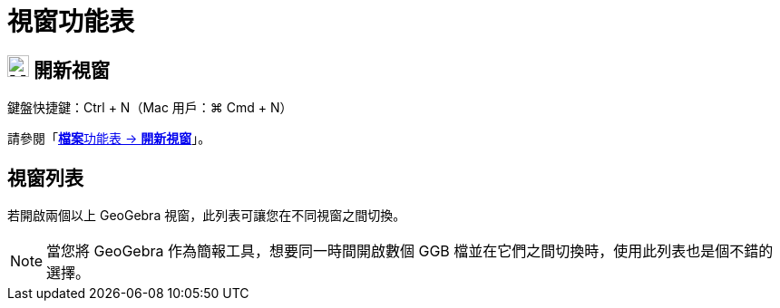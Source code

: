 = 視窗功能表
:page-en: Window_Menu
ifdef::env-github[:imagesdir: /zh/modules/ROOT/assets/images]

== image:Menu_New.png[Menu New.png,width=24,height=24] 開新視窗

鍵盤快捷鍵：[.kcode]#Ctrl# + [.kcode]#N#（Mac 用戶：[.kcode]#⌘ Cmd# + [.kcode]#N#）

請參閱「xref:/檔案功能表.adoc[**檔案**功能表 → *開新視窗*]」。

== 視窗列表

若開啟兩個以上 GeoGebra 視窗，此列表可讓您在不同視窗之間切換。

[NOTE]
====
當您將 GeoGebra 作為簡報工具，想要同一時間開啟數個 GGB 檔並在它們之間切換時，使用此列表也是個不錯的選擇。

====
